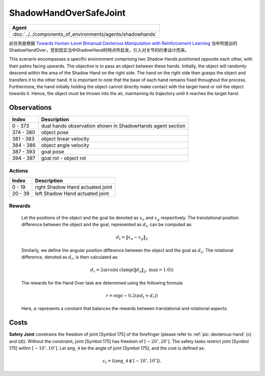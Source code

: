ShadowHandOverSafeJoint
=======================

.. list-table::
   :header-rows: 1

   * - Agent
   * - :doc:`../../components_of_environments/agents/shadowhands`


此任务是根据 `Towards Human-Level Bimanual Dexterous Manipulation with Reinforcement Learning <https://arxiv.org/abs/2206.08686>`__ 当中所提出的ShadowHandOver，受到现实当中ShadowHand的特点所启发，引入对关节的约束设计而来。

This scenario encompasses a specific environment comprising two Shadow Hands positioned opposite each other, with their palms facing upwards. The objective is to pass an object between these hands. Initially, the object will randomly descend within the area of the Shadow Hand on the right side. The hand on the right side then grasps the object and transfers it to the other hand. It is important to note that the base of each hand remains fixed throughout the process. Furthermore, the hand initially holding the object cannot directly make contact with the target hand or roll the object towards it. Hence, the object must be thrown into the air, maintaining its trajectory until it reaches the target hand.

Observations
^^^^^^^^^^^^

+-----------+-----------------------------------------------------------------------------------------+
| Index     | Description                                                                             |
+===========+=========================================================================================+
| 0 - 373   | dual hands observation shown in ShadowHands agent section                               |
+-----------+-----------------------------------------------------------------------------------------+
| 374 - 380 | object pose                                                                             |
+-----------+-----------------------------------------------------------------------------------------+
| 381 - 383 | object linear velocity                                                                  |
+-----------+-----------------------------------------------------------------------------------------+
| 384 - 386 | object angle velocity                                                                   |
+-----------+-----------------------------------------------------------------------------------------+
| 387 - 393 | goal pose                                                                               |
+-----------+-----------------------------------------------------------------------------------------+
| 394 - 397 | goal rot - object rot                                                                   |
+-----------+-----------------------------------------------------------------------------------------+

Actions
-------

+---------+----------------------------------+
| Index   | Description                      |
+=========+==================================+
| 0 - 19  | right Shadow Hand actuated joint |
+---------+----------------------------------+
| 20 - 39 | left Shadow Hand actuated joint  |
+---------+----------------------------------+

Rewards
-------

 Let the positions of the object and the goal be denoted as :math:`x_o` and :math:`x_g` respectively. The translational position difference between the object and the goal, represented as :math:`d_t`, can be computed as:

 .. math::

    d_t = \lVert x_o - x_g \rVert_2

 Similarly, we define the angular position difference between the object and the goal as :math:`d_a`. The rotational difference, denoted as :math:`d_r`, is then calculated as:

 .. math::

    d_r = 2 \arcsin(\mathrm{clamp}(\lVert d_a \rVert_2, \text{max} = 1.0))

 The rewards for the Hand Over task are determined using the following formula:

 .. math::

    r = \exp(-0.2(\alpha d_t + d_r))

 Here, :math:`\alpha` represents a constant that balances the rewards between translational and rotational aspects.



Costs
^^^^^

**Safety Joint** constrains the freedom of joint [Symbol 175] of the forefinger
(please refer to :ref:`pic: dexterous-hand` (c) and (d)). Without the constraint,
joint [Symbol 175] has freedom of :math:`[-20^\circ,20^\circ]`. The safety tasks
restrict joint [Symbol 175] within :math:`[-10^\circ, 10^\circ]`.
Let :math:`\mathtt{ang\_4}` be the angle of joint [Symbol 175], and the cost is defined as:

.. math::

   c_t = \mathbb{I}(\mathtt{ang\_4} \not\in [-10^\circ, 10^\circ]).
